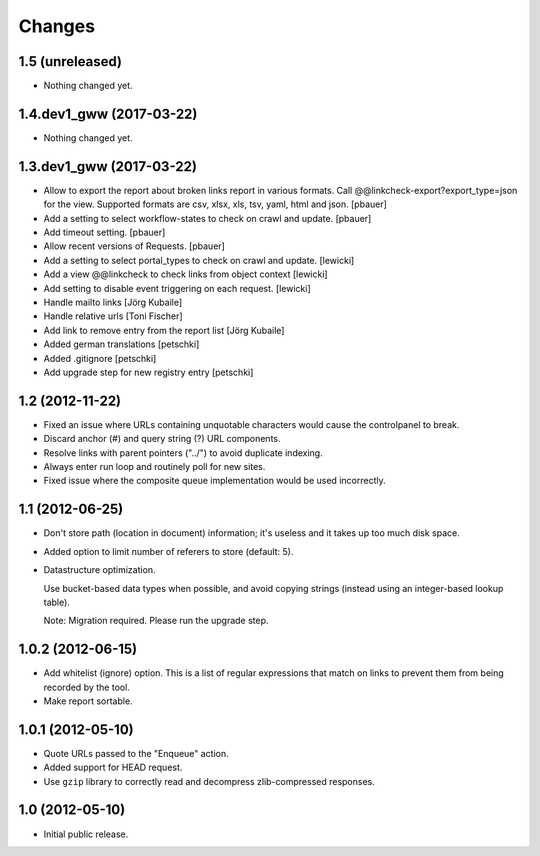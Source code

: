 Changes
=======

1.5 (unreleased)
----------------

- Nothing changed yet.


1.4.dev1_gww (2017-03-22)
-------------------------

- Nothing changed yet.


1.3.dev1_gww (2017-03-22)
-------------------------

- Allow to export the report about broken links report in various formats.
  Call @@linkcheck-export?export_type=json for the view. Supported formats are
  csv, xlsx, xls, tsv, yaml, html and json.
  [pbauer]

- Add a setting to select workflow-states to check on crawl and update.
  [pbauer]

- Add timeout setting.
  [pbauer]

- Allow recent versions of Requests.
  [pbauer]

- Add a setting to select portal_types to check on crawl and update.
  [lewicki]

- Add a view @@linkcheck to check links from object context
  [lewicki]

- Add setting to disable event triggering on each request.
  [lewicki]

- Handle mailto links
  [Jörg Kubaile]

- Handle relative urls
  [Toni Fischer]

- Add link to remove entry from the report list
  [Jörg Kubaile]

- Added german translations
  [petschki]

- Added .gitignore
  [petschki]

- Add upgrade step for new registry entry
  [petschki]

1.2 (2012-11-22)
----------------

- Fixed an issue where URLs containing unquotable characters would
  cause the controlpanel to break.

- Discard anchor (#) and query string (?) URL components.

- Resolve links with parent pointers ("../") to avoid duplicate
  indexing.

- Always enter run loop and routinely poll for new sites.

- Fixed issue where the composite queue implementation would be used
  incorrectly.

1.1 (2012-06-25)
----------------

- Don't store path (location in document) information; it's useless
  and it takes up too much disk space.

- Added option to limit number of referers to store (default: 5).

- Datastructure optimization.

  Use bucket-based data types when possible, and avoid copying strings
  (instead using an integer-based lookup table).

  Note: Migration required. Please run the upgrade step.

1.0.2 (2012-06-15)
------------------

- Add whitelist (ignore) option. This is a list of regular expressions
  that match on links to prevent them from being recorded by the tool.

- Make report sortable.

1.0.1 (2012-05-10)
------------------

- Quote URLs passed to the "Enqueue" action.

- Added support for HEAD request.

- Use ``gzip`` library to correctly read and decompress
  zlib-compressed responses.

1.0 (2012-05-10)
----------------

- Initial public release.
